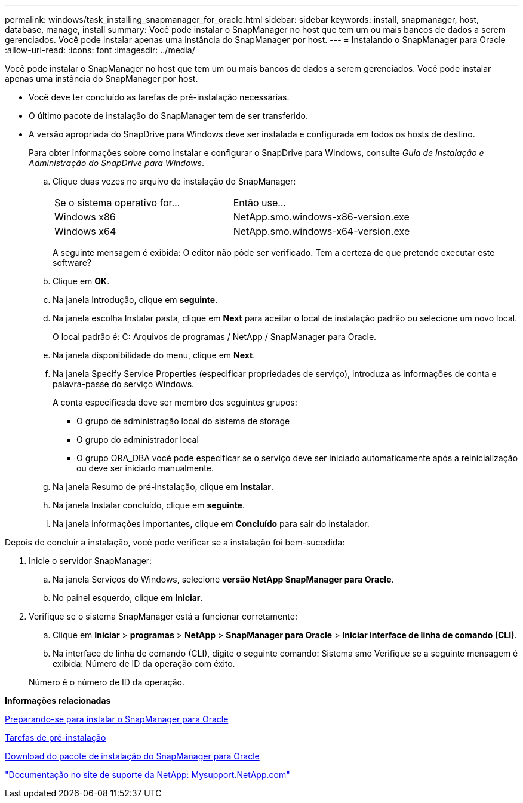 ---
permalink: windows/task_installing_snapmanager_for_oracle.html 
sidebar: sidebar 
keywords: install, snapmanager, host, database, manage, install 
summary: Você pode instalar o SnapManager no host que tem um ou mais bancos de dados a serem gerenciados. Você pode instalar apenas uma instância do SnapManager por host. 
---
= Instalando o SnapManager para Oracle
:allow-uri-read: 
:icons: font
:imagesdir: ../media/


[role="lead"]
Você pode instalar o SnapManager no host que tem um ou mais bancos de dados a serem gerenciados. Você pode instalar apenas uma instância do SnapManager por host.

* Você deve ter concluído as tarefas de pré-instalação necessárias.
* O último pacote de instalação do SnapManager tem de ser transferido.
* A versão apropriada do SnapDrive para Windows deve ser instalada e configurada em todos os hosts de destino.
+
Para obter informações sobre como instalar e configurar o SnapDrive para Windows, consulte _Guia de Instalação e Administração do SnapDrive para Windows_.

+
.. Clique duas vezes no arquivo de instalação do SnapManager:
+
|===


| Se o sistema operativo for... | Então use... 


 a| 
Windows x86
 a| 
NetApp.smo.windows-x86-version.exe



 a| 
Windows x64
 a| 
NetApp.smo.windows-x64-version.exe

|===
+
A seguinte mensagem é exibida: O editor não pôde ser verificado. Tem a certeza de que pretende executar este software?

.. Clique em *OK*.
.. Na janela Introdução, clique em *seguinte*.
.. Na janela escolha Instalar pasta, clique em *Next* para aceitar o local de instalação padrão ou selecione um novo local.
+
O local padrão é: C: Arquivos de programas / NetApp / SnapManager para Oracle.

.. Na janela disponibilidade do menu, clique em *Next*.
.. Na janela Specify Service Properties (especificar propriedades de serviço), introduza as informações de conta e palavra-passe do serviço Windows.
+
A conta especificada deve ser membro dos seguintes grupos:

+
*** O grupo de administração local do sistema de storage
*** O grupo do administrador local
*** O grupo ORA_DBA você pode especificar se o serviço deve ser iniciado automaticamente após a reinicialização ou deve ser iniciado manualmente.


.. Na janela Resumo de pré-instalação, clique em *Instalar*.
.. Na janela Instalar concluído, clique em *seguinte*.
.. Na janela informações importantes, clique em *Concluído* para sair do instalador.




Depois de concluir a instalação, você pode verificar se a instalação foi bem-sucedida:

. Inicie o servidor SnapManager:
+
.. Na janela Serviços do Windows, selecione *versão NetApp SnapManager para Oracle*.
.. No painel esquerdo, clique em *Iniciar*.


. Verifique se o sistema SnapManager está a funcionar corretamente:
+
.. Clique em *Iniciar* > *programas* > *NetApp* > *SnapManager para Oracle* > *Iniciar interface de linha de comando (CLI)*.
.. Na interface de linha de comando (CLI), digite o seguinte comando: Sistema smo Verifique se a seguinte mensagem é exibida: Número de ID da operação com êxito.


+
Número é o número de ID da operação.



*Informações relacionadas*

xref:concept_preparing_to_install_snapmanager_for_oracle.adoc[Preparando-se para instalar o SnapManager para Oracle]

xref:concept_preinstallation_tasks.adoc[Tarefas de pré-instalação]

xref:task_downloading_snapmanager_for_oracle_installation_package.adoc[Download do pacote de instalação do SnapManager para Oracle]

http://mysupport.netapp.com/["Documentação no site de suporte da NetApp: Mysupport.NetApp.com"]
